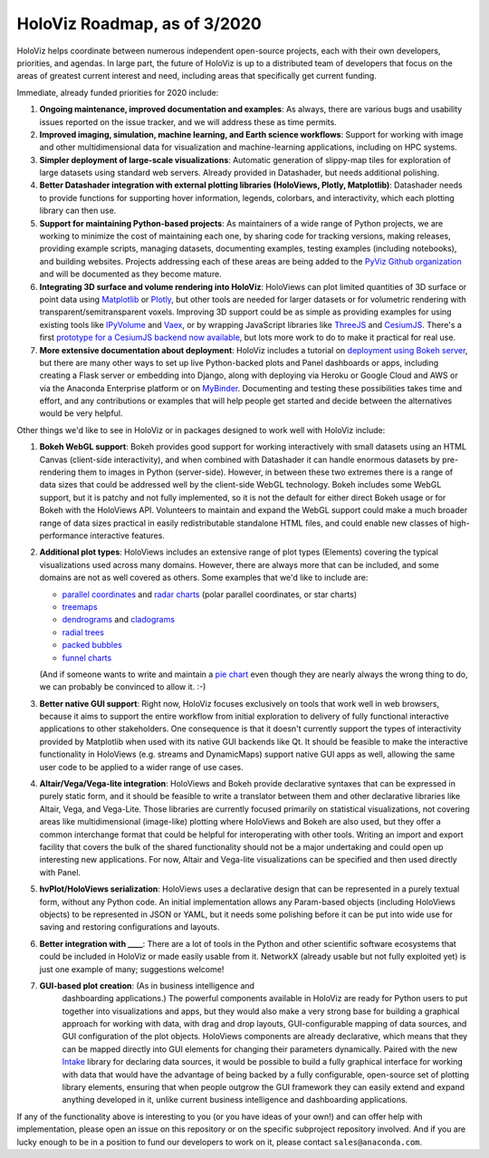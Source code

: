 HoloViz Roadmap, as of 3/2020
=============================

HoloViz helps coordinate between numerous independent open-source
projects, each with their own developers, priorities, and agendas. In
large part, the future of HoloViz is up to a distributed team of
developers that focus on the areas of greatest current interest and
need, including areas that specifically get current funding.

Immediate, already funded priorities for 2020 include:

1. **Ongoing maintenance, improved documentation and examples**: As
   always, there are various bugs and usability issues reported on the
   issue tracker, and we will address these as time permits.

2. **Improved imaging, simulation, machine learning, and Earth science
   workflows**: Support for working with image and other
   multidimensional data for visualization and machine-learning
   applications, including on HPC systems.

3. **Simpler deployment of large-scale visualizations**: Automatic
   generation of slippy-map tiles for exploration of large datasets
   using standard web servers. Already provided in Datashader, but
   needs additional polishing.

4. **Better Datashader integration with external plotting libraries
   (HoloViews, Plotly, Matplotlib)**: Datashader needs to provide
   functions for supporting hover information, legends, colorbars, and
   interactivity, which each plotting library can then use.

5. **Support for maintaining Python-based projects**: As maintainers of
   a wide range of Python projects, we are working to minimize the cost
   of maintaining each one, by sharing code for tracking versions,
   making releases, providing example scripts, managing datasets,
   documenting examples, testing examples (including notebooks), and
   building websites. Projects addressing each of these areas are being
   added to the `PyViz Github organization <https://github.com/pyviz>`__
   and will be documented as they become mature.

6. **Integrating 3D surface and volume rendering into HoloViz**: HoloViews
   can plot limited quantities of 3D surface or point data using
   `Matplotlib <http://holoviews.org/reference/elements/matplotlib/TriSurface.html>`__
   or
   `Plotly <http://holoviews.org/reference/elements/plotly/TriSurface.html>`__,
   but other tools are needed for larger datasets or for volumetric
   rendering with transparent/semitransparent voxels. Improving 3D
   support could be as simple as providing examples for using existing
   tools like
   `IPyVolume <https://github.com/maartenbreddels/ipyvolume>`__ and
   `Vaex <http://vaex.astro.rug.nl>`__, or by wrapping JavaScript
   libraries like `ThreeJS <https://threejs.org>`__ and
   `CesiumJS <https://cesiumjs.org>`__.  There's a first `prototype
   for a CesiumJS backend now available <http://assets.holoviews.org/demos/HoloViews_CesiumJS.html>`__,
   but lots more work to do to make it practical for real use.

7. **More extensive documentation about deployment**: HoloViz includes a
   tutorial on `deployment using Bokeh
   server <http://holoviz.org/tutorial/13_Deploying_Bokeh_Apps.html>`__,
   but there are many other ways to set up live Python-backed plots
   and Panel dashboards or apps, including creating a Flask server or
   embedding into Django, along with deploying via Heroku or Google
   Cloud and AWS or via the Anaconda Enterprise platform or on
   `MyBinder <https://mybinder.org>`__. Documenting and testing these
   possibilities takes time and effort, and any contributions or
   examples that will help people get started and decide between the
   alternatives would be very helpful.


Other things we'd like to see in HoloViz or in packages designed to work
well with HoloViz include:


1. **Bokeh WebGL support**: Bokeh provides good support for working
   interactively with small datasets using an HTML Canvas (client-side
   interactivity), and when combined with Datashader it can handle
   enormous datasets by pre-rendering them to images in Python
   (server-side). However, in between these two extremes there is a
   range of data sizes that could be addressed well by the client-side
   WebGL technology. Bokeh includes some WebGL support, but it is patchy
   and not fully implemented, so it is not the default for either direct
   Bokeh usage or for Bokeh with the HoloViews API. Volunteers to
   maintain and expand the WebGL support could make a much broader range
   of data sizes practical in easily redistributable standalone HTML
   files, and could enable new classes of high-performance interactive
   features.

2. **Additional plot types**: HoloViews includes an extensive range of
   plot types (Elements) covering the typical visualizations used across
   many domains. However, there are always more that can be included,
   and some domains are not as well covered as others. Some examples
   that we'd like to include are:

   -  `parallel
      coordinates <https://en.wikipedia.org/wiki/Parallel_coordinates>`__
      and `radar charts <https://en.wikipedia.org/wiki/Radar_chart>`__
      (polar parallel coordinates, or star charts)
   -  `treemaps <https://en.wikipedia.org/wiki/Treemapping>`__
   -  `dendrograms <https://en.wikipedia.org/wiki/Dendrogram>`__ and
      `cladograms <https://en.wikipedia.org/wiki/Cladogram>`__
   -  `radial trees <https://en.wikipedia.org/wiki/Radial_tree>`__
   -  `packed
      bubbles <https://stackoverflow.com/questions/46131572/making-a-non-overlapping-bubble-chart-in-matplotlib-circle-packing>`__
   -  `funnel charts <https://en.wikipedia.org/wiki/Funnel_chart>`__

   (And if someone wants to write and maintain a `pie chart
   <https://en.wikipedia.org/wiki/Pie_chart>`__ even though they are
   nearly always the wrong thing to do, we can probably be convinced
   to allow it. :-)

3. **Better native GUI support**: Right now, HoloViz focuses exclusively
   on tools that work well in web browsers, because it aims to support
   the entire workflow from initial exploration to delivery of fully
   functional interactive applications to other stakeholders. One
   consequence is that it doesn't currently support the types of
   interactivity provided by Matplotlib when used with its native GUI
   backends like Qt. It should be feasible to make the interactive
   functionality in HoloViews (e.g. streams and DynamicMaps) support
   native GUI apps as well, allowing the same user code to be applied to
   a wider range of use cases.

4. **Altair/Vega/Vega-lite integration**: HoloViews and Bokeh provide
   declarative syntaxes that can be expressed in purely static form, and
   it should be feasible to write a translator between them and other
   declarative libraries like Altair, Vega, and Vega-Lite. Those
   libraries are currently focused primarily on statistical
   visualizations, not covering areas like multidimensional (image-like)
   plotting where HoloViews and Bokeh are also used, but they offer a
   common interchange format that could be helpful for interoperating
   with other tools. Writing an import and export facility that covers
   the bulk of the shared functionality should not be a major
   undertaking and could open up interesting new applications. For now,
   Altair and Vega-lite visualizations can be specified and then used
   directly with Panel.

5. **hvPlot/HoloViews serialization**: HoloViews uses a declarative design that
   can be represented in a purely textual form, without any Python code.
   An initial implementation allows any Param-based objects (including
   HoloViews objects) to be represented in JSON or YAML, but it needs
   some polishing before it can be put into wide use for saving and
   restoring configurations and layouts.

6. **Better integration with ____**: There are a lot of tools in the
   Python and other scientific software ecosystems that could be
   included in HoloViz or made easily usable from it. NetworkX (already
   usable but not fully exploited yet) is just one example of many;
   suggestions welcome!

7. **GUI-based plot creation**: (As in business intelligence and
    dashboarding applications.) The powerful components available
    in HoloViz are ready for Python users to put together into
    visualizations and apps, but they would also make a very strong
    base for building a graphical approach for working with data, with
    drag and drop layouts, GUI-configurable mapping of data sources, and
    GUI configuration of the plot objects. HoloViews components are
    already declarative, which means that they can be mapped directly
    into GUI elements for changing their parameters dynamically. Paired
    with the new `Intake <https://github.com/ContinuumIO/intake>`_
    library for declaring data sources, it would be possible to build a
    fully graphical interface for working with data that would have the
    advantage of being backed by a fully configurable, open-source set
    of plotting library elements, ensuring that when people outgrow
    the GUI framework they can easily extend and expand anything
    developed in it, unlike current business intelligence and
    dashboarding applications.

If any of the functionality above is interesting to you (or you have
ideas of your own!) and can offer help with implementation, please
open an issue on this repository or on the specific subproject
repository involved. And if you are lucky enough to be in a position
to fund our developers to work on it, please contact
``sales@anaconda.com``.
